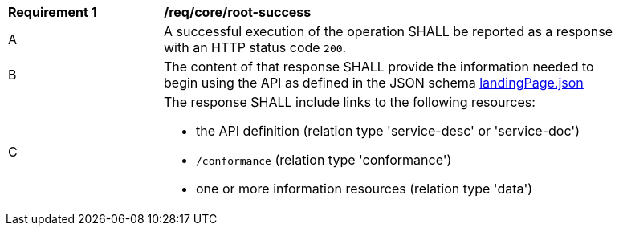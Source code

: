 [[req_core_root-success]]
[width="90%",cols="2,6a"]
|===
^|*Requirement {counter:req-id}* |*/req/core/root-success* 
^|A |A successful execution of the operation SHALL be reported as a response with an HTTP status code `200`.
^|B |The content of that response SHALL provide the information needed to begin using the API as defined in the JSON schema link:https://raw.githubusercontent.com/opengeospatial/oapi_coverages/master/standard/openapi/schemas/common/landingPage.json[landingPage.json]
^|C |The response SHALL include links to the following resources:

* the API definition (relation type 'service-desc' or 'service-doc')
* `/conformance` (relation type 'conformance')
* one or more information resources (relation type 'data')
|===
